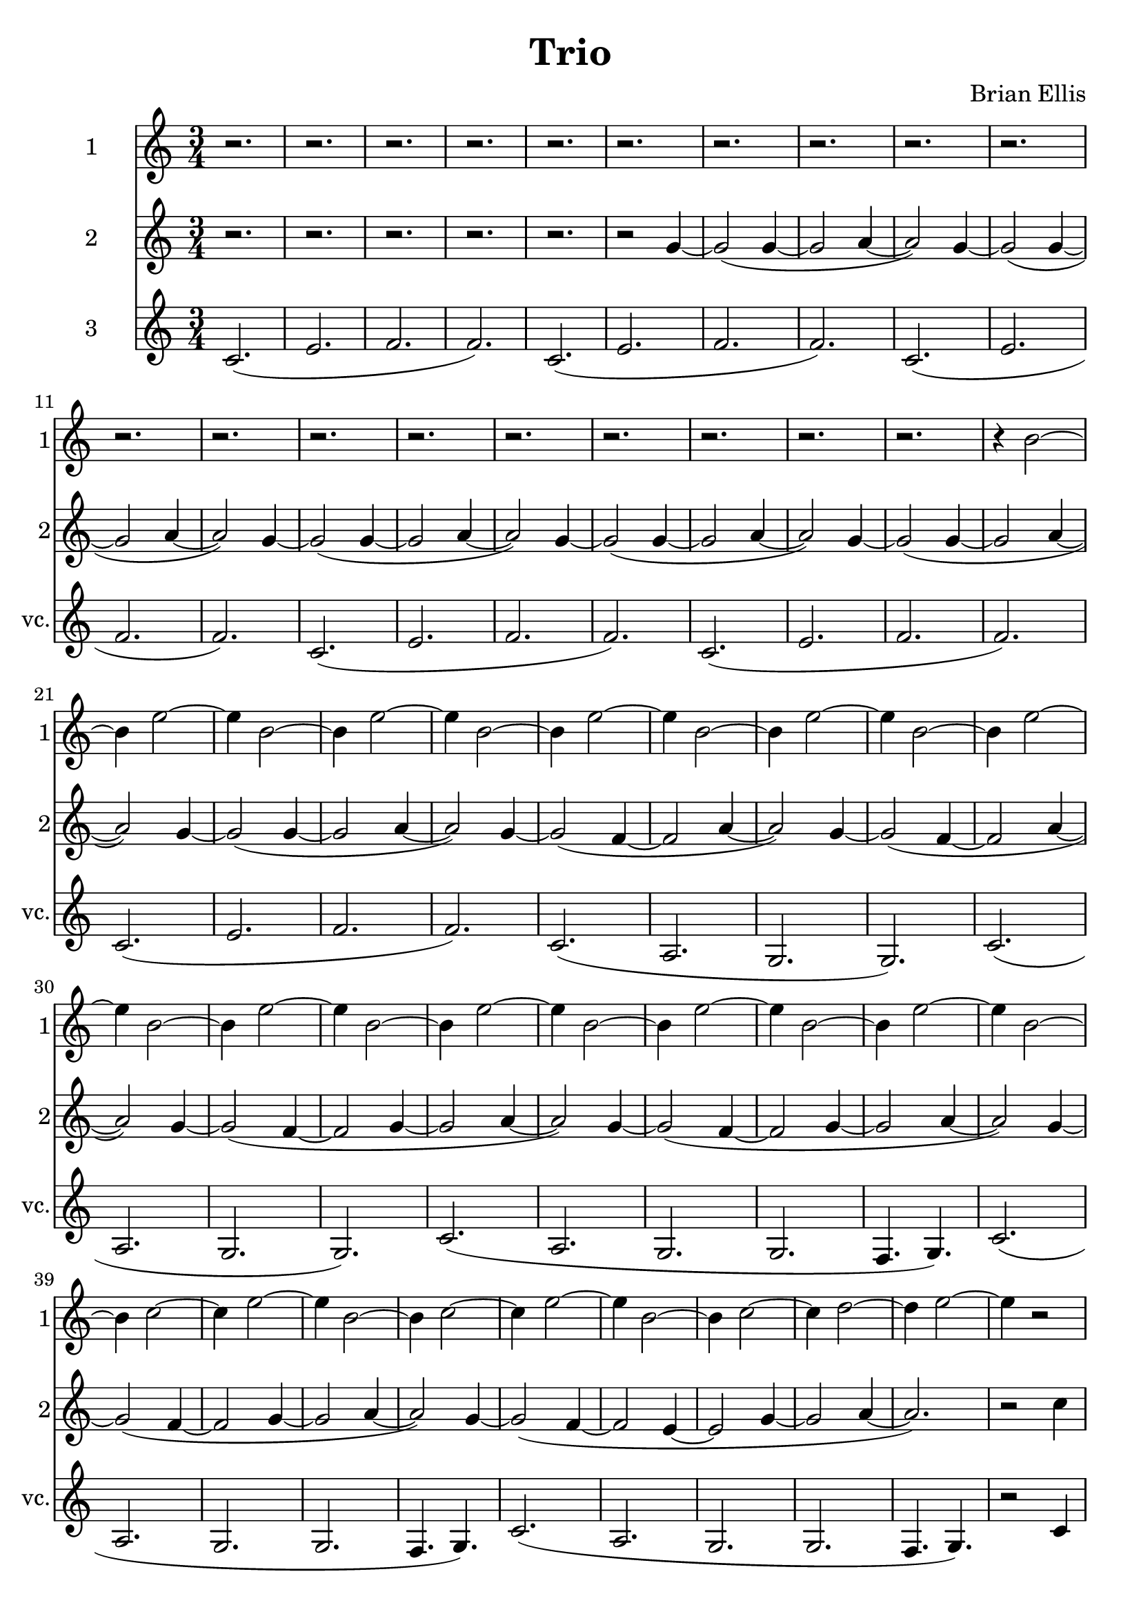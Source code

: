 \version "2.18.2"
	
#(set-global-staff-size 22)
	
\header{
title ="Trio"
composer = "Brian Ellis"
tagline =""
}
\score{
\midi {}
\layout{}

<<

\new Staff \with {
  instrumentName = #"1"
  shortInstrumentName = #"1"
  midiInstrument = "Voice Oohs"
}{
	
	\relative c'' {
	\time 3/4
	
	r2. r r r r r r r r r r r r r r r r r r
	r4 b2~b4 e2~e4
	b2~b4 e2~e4
	b2~b4 e2~e4
	b2~b4 e2~e4
	b2~b4 e2~e4
	b2~b4 e2~e4
	b2~b4 e2~e4
	b2~b4 e2~e4
	b2~b4 e2~e4 
	b2~b4 c2~c4 e2~e4
	b2~b4 c2~c4 e2~e4
	b2~b4 c2~c4 d2~d4 e2~e4
	r2	
	

	}	
}


\new Staff \with {
  instrumentName = #"2"
  shortInstrumentName = #"2"
  midiInstrument = "Voice Oohs"
}{
	
	\relative c'' {
	\time 3/4
	
	r2. r r r
	r
	
	r2  g4~g2( g4~g2 a4~a2)
g4~g2( g4~g2 a4~a2)
g4~g2( g4~g2 a4~a2)
g4~g2( g4~g2 a4~a2)
g4~g2( g4~g2 a4~a2)
g4~g2( g4~g2 a4~a2)
g4~g2( f4~f2 a4~a2)
g4~g2( f4~f2 a4~a2)
g4~g2( f4~f2 g4~g2 a4~a2)
g4~g2( f4~f2 g4~g2 a4~a2)
g4~g2( f4~f2 g4~g2 a4~a2)
g4~g2( f4~f2 e4~e2 g4~g2 a4~a2.)
	r2 c4
	}	
}


%=========================================================================
\new Staff \with {
  instrumentName = #"3"
  shortInstrumentName = #"vc."
  midiInstrument = "Voice Oohs"
}{
	\relative c' {
	\time 3/4
	c2. (e f f)
	c2. (e f f)
	c2. (e f f)
	c2. (e f f)
	c2. (e f f)
	c2. (e f f)
	c2. (a g g)
	c2. (a g g)
	c2. (a g g f4. g4.)
	c2. (a g g f4. g4.)
	c2. (a g g f4. g4.)
	r2 c4	
	}	
}
>>
}